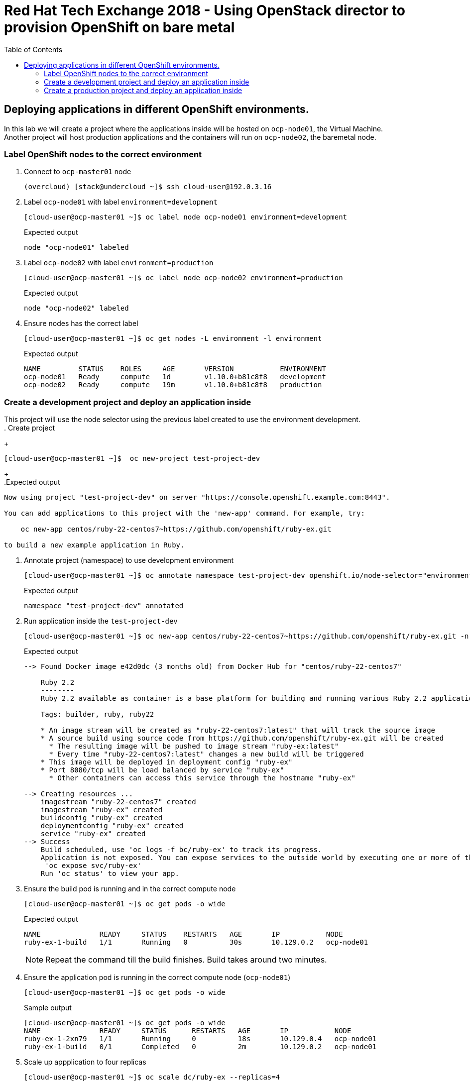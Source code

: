 :sectnums!:
:hardbreaks:
:scrollbar:
:data-uri:
:toc2:
:showdetailed:
:imagesdir: ./images


= Red Hat Tech Exchange 2018 - Using OpenStack director to provision OpenShift on bare metal

== Deploying applications in different OpenShift environments.

In this lab we will create a project where the applications inside will be hosted on `ocp-node01`, the Virtual Machine.
Another project will host production applications and the containers will run on `ocp-node02`, the baremetal node.

=== Label OpenShift nodes to the correct environment
. Connect to `ocp-master01` node
+
[%nowrap]
----
(overcloud) [stack@undercloud ~]$ ssh cloud-user@192.0.3.16
----

. Label `ocp-node01` with label `environment=development`
+
[%nowrap]
----
[cloud-user@ocp-master01 ~]$ oc label node ocp-node01 environment=development
----
+
.Expected output
[%nowrap]
----
node "ocp-node01" labeled
----
. Label `ocp-node02` with label `environment=production`
+
[%nowrap]
----
[cloud-user@ocp-master01 ~]$ oc label node ocp-node02 environment=production
----
+
.Expected output
[%nowrap]
----
node "ocp-node02" labeled
----
. Ensure nodes has the correct label
+
[%nowrap]
----
[cloud-user@ocp-master01 ~]$ oc get nodes -L environment -l environment
----
+
.Expected output
[%nowrap]
----
NAME         STATUS    ROLES     AGE       VERSION           ENVIRONMENT
ocp-node01   Ready     compute   1d        v1.10.0+b81c8f8   development
ocp-node02   Ready     compute   19m       v1.10.0+b81c8f8   production
----

=== Create a development project and deploy an application inside
This project will use the node selector using the previous label created to use the environment development.
. Create project
+
[%nowrap]
----
[cloud-user@ocp-master01 ~]$  oc new-project test-project-dev
----
+
.Expected output
[%nowrap]
----
Now using project "test-project-dev" on server "https://console.openshift.example.com:8443".

You can add applications to this project with the 'new-app' command. For example, try:

    oc new-app centos/ruby-22-centos7~https://github.com/openshift/ruby-ex.git

to build a new example application in Ruby.
----

. Annotate project (namespace) to use development environment
+
[%nowrap]
----
[cloud-user@ocp-master01 ~]$ oc annotate namespace test-project-dev openshift.io/node-selector="environment=development"
----
+
.Expected output
[%nowrap]
----
namespace "test-project-dev" annotated
----
. Run application inside the `test-project-dev`
+
[%nowrap]
----
[cloud-user@ocp-master01 ~]$ oc new-app centos/ruby-22-centos7~https://github.com/openshift/ruby-ex.git -n test-project-dev
----
+
.Expected output
[%nowrap]
----
--> Found Docker image e42d0dc (3 months old) from Docker Hub for "centos/ruby-22-centos7"

    Ruby 2.2
    --------
    Ruby 2.2 available as container is a base platform for building and running various Ruby 2.2 applications and frameworks. Ruby is the interpreted scripting language for quick and easy object-oriented programming. It has many features to process text files and to do system management tasks (as in Perl). It is simple, straight-forward, and extensible.

    Tags: builder, ruby, ruby22

    * An image stream will be created as "ruby-22-centos7:latest" that will track the source image
    * A source build using source code from https://github.com/openshift/ruby-ex.git will be created
      * The resulting image will be pushed to image stream "ruby-ex:latest"
      * Every time "ruby-22-centos7:latest" changes a new build will be triggered
    * This image will be deployed in deployment config "ruby-ex"
    * Port 8080/tcp will be load balanced by service "ruby-ex"
      * Other containers can access this service through the hostname "ruby-ex"

--> Creating resources ...
    imagestream "ruby-22-centos7" created
    imagestream "ruby-ex" created
    buildconfig "ruby-ex" created
    deploymentconfig "ruby-ex" created
    service "ruby-ex" created
--> Success
    Build scheduled, use 'oc logs -f bc/ruby-ex' to track its progress.
    Application is not exposed. You can expose services to the outside world by executing one or more of the commands below:
     'oc expose svc/ruby-ex'
    Run 'oc status' to view your app.
----
. Ensure the build pod is running and in the correct compute node
+
[%nowrap]
----
[cloud-user@ocp-master01 ~]$ oc get pods -o wide
----
+
.Expected output
[%nowrap]
----
NAME              READY     STATUS    RESTARTS   AGE       IP           NODE
ruby-ex-1-build   1/1       Running   0          30s       10.129.0.2   ocp-node01
----
[NOTE]
Repeat the command till the build finishes. Build takes around two minutes.

. Ensure the application pod is running in the correct compute node (`ocp-node01`)
+
[%nowrap]
----
[cloud-user@ocp-master01 ~]$ oc get pods -o wide
----
+
.Sample output
[%nowrap]
----
[cloud-user@ocp-master01 ~]$ oc get pods -o wide
NAME              READY     STATUS      RESTARTS   AGE       IP           NODE
ruby-ex-1-2xn79   1/1       Running     0          18s       10.129.0.4   ocp-node01
ruby-ex-1-build   0/1       Completed   0          2m        10.129.0.2   ocp-node01
----
. Scale up appplication to four replicas
+
[%nowrap]
----
[cloud-user@ocp-master01 ~]$ oc scale dc/ruby-ex --replicas=4
----
+
.Expected output
[%nowrap]
----
deploymentconfig.apps.openshift.io "ruby-ex" scaled
----

. Ensure all replicas after scale up are running in the same node.
+
[%nowrap]
----
[cloud-user@ocp-master01 ~]$ oc get pods -o wide
----
+

.Expected output
[%nowrap]
----
NAME              READY     STATUS      RESTARTS   AGE       IP           NODE
ruby-ex-1-2xn79   1/1       Running     0          1m        10.129.0.4   ocp-node01
ruby-ex-1-9h995   1/1       Running     0          43s       10.129.0.5   ocp-node01
ruby-ex-1-b294h   1/1       Running     0          43s       10.129.0.6   ocp-node01
ruby-ex-1-build   0/1       Completed   0          4m        10.129.0.2   ocp-node01
ruby-ex-1-x497n   1/1       Running     0          43s       10.129.0.7   ocp-node01
----

=== Create a production project and deploy an application inside
This project will use the node selector using the previous label created to use the environment production.
. Create project
+
[%nowrap]
----
[cloud-user@ocp-master01 ~]$  oc new-project test-project-prod
----
+
.Expected output
[%nowrap]
----
Now using project "test-project-prod" on server "https://console.openshift.example.com:8443".

You can add applications to this project with the 'new-app' command. For example, try:

    oc new-app centos/ruby-22-centos7~https://github.com/openshift/ruby-ex.git

to build a new example application in Ruby.
----

. Annotate project (namespace) to use production environment
+
[%nowrap]
----
[cloud-user@ocp-master01 ~]$ oc annotate namespace test-project-prod openshift.io/node-selector="environment=production"
----
+
.Expected output
[%nowrap]
----
namespace "test-project-prod" annotated
----
. Run application inside the `test-project-prod`
+
[%nowrap]
----
[cloud-user@ocp-master01 ~]$ oc new-app centos/ruby-22-centos7~https://github.com/openshift/ruby-ex.git -n test-project-prod
----
+
.Expected output
[%nowrap]
----
--> Found Docker image e42d0dc (3 months old) from Docker Hub for "centos/ruby-22-centos7"

    Ruby 2.2
    --------
    Ruby 2.2 available as container is a base platform for building and running various Ruby 2.2 applications and frameworks. Ruby is the interpreted scripting language for quick and easy object-oriented programming. It has many features to process text files and to do system management tasks (as in Perl). It is simple, straight-forward, and extensible.

    Tags: builder, ruby, ruby22

    * An image stream will be created as "ruby-22-centos7:latest" that will track the source image
    * A source build using source code from https://github.com/openshift/ruby-ex.git will be created
      * The resulting image will be pushed to image stream "ruby-ex:latest"
      * Every time "ruby-22-centos7:latest" changes a new build will be triggered
    * This image will be deployed in deployment config "ruby-ex"
    * Port 8080/tcp will be load balanced by service "ruby-ex"
      * Other containers can access this service through the hostname "ruby-ex"

--> Creating resources ...
    imagestream "ruby-22-centos7" created
    imagestream "ruby-ex" created
    buildconfig "ruby-ex" created
    deploymentconfig "ruby-ex" created
    service "ruby-ex" created
--> Success
    Build scheduled, use 'oc logs -f bc/ruby-ex' to track its progress.
    Application is not exposed. You can expose services to the outside world by executing one or more of the commands below:
     'oc expose svc/ruby-ex'
    Run 'oc status' to view your app.
----
. Ensure the build pod is running and in the correct compute node (`ocp-node02`)
+
[%nowrap]
----
[cloud-user@ocp-master01 ~]$ oc get pods -o wide
----
+
.Expected output
[%nowrap]
----
NAME              READY     STATUS    RESTARTS   AGE       IP           NODE
ruby-ex-1-build   1/1       Running   0          24s       10.131.0.2   ocp-node02
----
[NOTE]
Repeat the command till the build finishes. Build takes around two minutes.

. Ensure the application pod is running in the correct compute node
+
[%nowrap]
----
[cloud-user@ocp-master01 ~]$ oc get pods -o wide
----
+
.Sample output
[%nowrap]
----
[cloud-user@ocp-master01 ~]$ oc get pods -o wide
NAME              READY     STATUS      RESTARTS   AGE       IP           NODE
ruby-ex-1-8phzj   1/1       Running     0          13s       10.131.0.4   ocp-node02
ruby-ex-1-build   0/1       Completed   0          1m        10.131.0.2   ocp-node02
----
. Scale up appplication to four replicas
+
[%nowrap]
----
[cloud-user@ocp-master01 ~]$ oc scale dc/ruby-ex --replicas=4
----
+
.Expected output
[%nowrap]
----
deploymentconfig.apps.openshift.io "ruby-ex" scaled
----

. Ensure all replicas after scale up are running in the same node.
+
[%nowrap]
----
[cloud-user@ocp-master01 ~]$ oc get pods -o wide
----
+
.Sample output
[%nowrap]
----
NAME              READY     STATUS      RESTARTS   AGE       IP           NODE
ruby-ex-1-8phzj   1/1       Running     0          36s       10.131.0.4   ocp-node02
ruby-ex-1-build   0/1       Completed   0          1m        10.131.0.2   ocp-node02
ruby-ex-1-hl2fn   1/1       Running     0          5s        10.131.0.7   ocp-node02
ruby-ex-1-s8jqf   1/1       Running     0          5s        10.131.0.5   ocp-node02
ruby-ex-1-sshcm   1/1       Running     0          5s        10.131.0.6   ocp-node02
----
